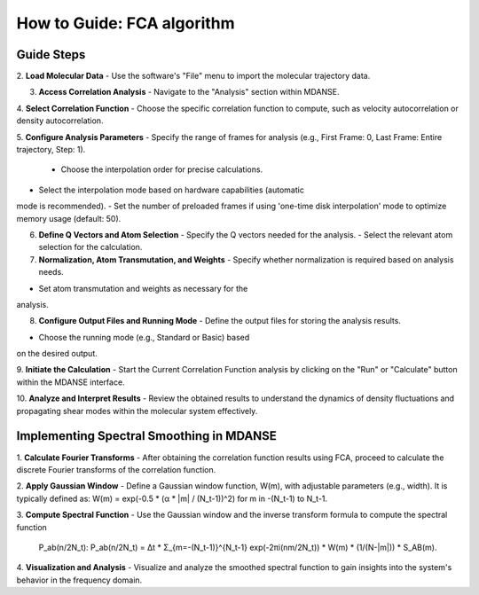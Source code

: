 How to Guide: FCA algorithm
===========================

Guide Steps
'''''''''''

2. **Load Molecular Data**
- Use the software's "File" menu to import the molecular
trajectory data.

3. **Access Correlation Analysis**
   - Navigate to the "Analysis" section within MDANSE.

4. **Select Correlation Function**
- Choose the specific correlation function to compute, such as
velocity autocorrelation or density autocorrelation.

5. **Configure Analysis Parameters**
- Specify the range of frames for analysis (e.g., First
Frame: 0, Last Frame: Entire trajectory, Step: 1).
   - Choose the interpolation order for precise calculations.
- Select the interpolation mode based on hardware capabilities (automatic
mode is recommended).
- Set the number of preloaded frames if using 'one-time
disk interpolation' mode to optimize memory usage (default: 50).

6. **Define Q Vectors and Atom Selection**
   - Specify the Q vectors needed for the analysis.
   - Select the relevant atom selection for the calculation.

7. **Normalization, Atom Transmutation, and Weights**
   - Specify whether normalization is required based on analysis needs.
- Set atom transmutation and weights as necessary for the
analysis.

8. **Configure Output Files and Running Mode**
   - Define the output files for storing the analysis results.
- Choose the running mode (e.g., Standard or Basic) based
on the desired output.

9. **Initiate the Calculation**
- Start the Current Correlation Function analysis by clicking on
the "Run" or "Calculate" button within the MDANSE interface.

10. **Analyze and Interpret Results**
- Review the obtained results to understand the dynamics of
density fluctuations and propagating shear modes within the molecular system effectively.

**Implementing Spectral Smoothing in MDANSE**
'''''''''''''''''''''''''''''''''''''''''''''

1. **Calculate Fourier Transforms**
- After obtaining the correlation function results using FCA, proceed
to calculate the discrete Fourier transforms of the correlation function.

2. **Apply Gaussian Window**
- Define a Gaussian window function, W(m), with adjustable parameters
(e.g., width). It is typically defined as: 
W(m) = exp(-0.5 * (α * |m| / (N_t-1))^2) for m in -(N_t-1) to N_t-1.

3. **Compute Spectral Function**
- Use the Gaussian window and the inverse transform formula
to compute the spectral function
 P_ab(n/2N_t): P_ab(n/2N_t) = Δt * Σ_{m=-(N_t-1)}^{N_t-1} exp(-2πi(nm/2N_t)) * W(m) * (1/(N-|m|)) * S_AB(m).

4. **Visualization and Analysis**
- Visualize and analyze the smoothed spectral function to gain
insights into the system's behavior in the frequency domain.



